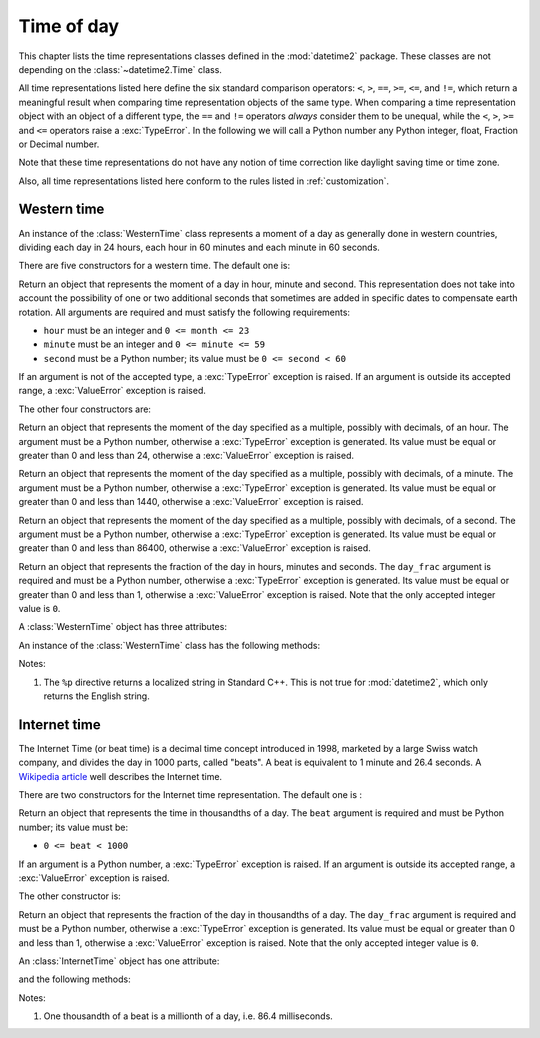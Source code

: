 Time of day
===========

.. testsetup:: western

   from timeofday.western import WesternTime

.. testsetup:: internet

   from timeofday.other import InternetTime

This chapter lists the time representations classes defined in the
:mod:`datetime2` package. These classes are not depending on the
:class:`~datetime2.Time` class.

.. TODO: if we will be keeping all time representations on a page, a ToC here will be useful

All time representations listed here define the six standard comparison operators:
``<``, ``>``, ``==``, ``>=``, ``<=``, and ``!=``, which return a meaningful
result when comparing time representation objects of the same type. When comparing a
time representation object with an object of a different type, the ``==`` and ``!=``
operators *always* consider them to be unequal, while the ``<``, ``>``, ``>=``
and ``<=`` operators raise a :exc:`TypeError`. In the following we will call a Python
number any Python integer, float, Fraction or Decimal number.

Note that these time representations do not have any notion of time correction
like daylight saving time or time zone.

Also, all time representations listed here conform to the rules listed in
:ref:`customization`.

.. _western-time:

Western time
^^^^^^^^^^^^

An instance of the :class:`WesternTime` class represents a moment of a day as
generally done in western countries, dividing each day in 24 hours, each hour
in 60 minutes and each minute in 60 seconds.

There are five constructors for a western time. The default one is:

.. class:: WesternTime(hour, minute, second)

   Return an object that represents the moment of a day in hour, minute and
   second. This representation does not take into account the possibility of
   one or two additional seconds that sometimes are added in specific dates
   to compensate earth rotation. All arguments are required and must satisfy
   the following requirements:

   * ``hour`` must be an integer and ``0 <= month <= 23``
   * ``minute`` must be an integer and ``0 <= minute <= 59``
   * ``second`` must be a Python number; its value must be ``0 <= second < 60``

   If an argument is not of the accepted type, a :exc:`TypeError` exception
   is raised. If an argument is outside its accepted range, a :exc:`ValueError`
   exception is raised.

The other four constructors are:

.. class:: WesternTime.in_hours(hour)

   Return an object that represents the moment of the day specified as a
   multiple, possibly with decimals, of an hour. The argument must be a Python
   number, otherwise a :exc:`TypeError` exception is generated. Its value must
   be equal or greater than 0 and less than 24, otherwise a :exc:`ValueError`
   exception is raised.

.. class:: WesternTime.in_minutes(minute)

   Return an object that represents the moment of the day specified as a
   multiple, possibly with decimals, of a minute. The argument must be a Python
   number, otherwise a :exc:`TypeError` exception is generated. Its value must
   be equal or greater than 0 and less than 1440, otherwise a :exc:`ValueError`
   exception is raised.

.. class:: WesternTime.in_seconds(second)

   Return an object that represents the moment of the day specified as a
   multiple, possibly with decimals, of a second. The argument must be a Python
   number, otherwise a :exc:`TypeError` exception is generated. Its value must
   be equal or greater than 0 and less than 86400, otherwise a :exc:`ValueError`
   exception is raised.

.. class:: WesternTime.from_day_frac(day_frac)

   Return an object that represents the fraction of the day in hours,
   minutes and seconds. The ``day_frac`` argument is required and must be
   a Python number, otherwise a :exc:`TypeError` exception is generated. Its
   value must be equal or greater than 0 and less than 1, otherwise a
   :exc:`ValueError` exception is raised. Note that the only accepted integer
   value is ``0``.

A :class:`WesternTime` object has three attributes:

.. attribute:: western.hour

.. attribute:: western.minute

.. attribute:: western.second

   These attributes are read-only numbers. The first two are integers; the
   last one is a Python Fraction. The three attributes will respect the
   value requirements of the main constructor.

An instance of the :class:`WesternTime` class has the following methods:

.. method:: western.as_hours()

   Return a Python Fraction representing the moment of the day in hours.
   Thus the returned value will be equal or greater than 0, and less
   than 24.

.. method:: western.as_minutes()

   Return a Python Fraction representing the moment of the day in minutes.
   Thus the returned value will be equal or greater than 0, and less
   than 1440.

.. method:: western.as_seconds()

   Return a Python Fraction representing the moment of the day in seconds.
   Thus the returned value will be equal or greater than 0, and less
   than 86400.

.. method:: western.to_day_frac()

   Return a Python Fraction representing the moment of the day in days.
   Thus the returned value will be equal or greater than 0, and less
   than 1. For example,
   ``WesternTime(14, 45, 0).to_day_fraction() == fractions.Fraction(45, 96)``.

.. method:: western.replace(hour, minute, second)

   Returns a new :class:`WesternTime` object with the same value, except
   for those parameters given new values by whichever keyword arguments are
   specified. All values are optional; if used, they must respect the
   requirements of the main constructor, otherwise a :exc:`TypeError` or
   :exc:`ValueError` exception is raised. For example:

.. doctest:: western

      >>> my_time = WesternTime(19, 6, 29)
      >>> print(my_time.replace(minute=38))
      06:38:29
      >>> my_time.replace(hour=24)
      Traceback (most recent call last):
        |
      ValueError: Hour must be between 0 and 23, while it is 24.

.. method:: western_time.__str__()

   Return a string representing the time with the 'HH:MM:SS' format. Any
   decimal will be truncated from the number of seconds. For example:

.. doctest:: western

      >>> str(WesternTime(12, 44, 14.8))
      '12:44:14'

.. method:: western_time.cformat(format)

   Return a string representing the time, controlled by an explicit format
   string. The formatting directives are a subset of those accepted by
   :meth:`datetime.date.strftime`, and their meaning does not depend on the
   underlying C library (i.e. there are no platform variations). The table
   below lists the accepted formatting directives, all other character are not
   interpreted.

   +-----------+-------------------------------------------+-------+
   | Directive | Meaning                                   | Notes |
   +===========+===========================================+=======+
   | ``%H``    | Hour (24-hour clock) as a                 |       |
   |           | zero-padded decimal number [00, 23].      |       |
   +-----------+-------------------------------------------+-------+
   | ``%I``    | Hour (12-hour clock) as a                 |       |
   |           | zero-padded decimal number [00, 11].      |       |
   +-----------+-------------------------------------------+-------+
   | ``%p``    | Returns 'AM' if hour is between 0 and 11, |       |
   |           | 'PM' if hour is between 12 and 23.        | \(1)  |
   +-----------+-------------------------------------------+-------+
   | ``%M``    | Minute as a zero-padded decimal number    |       |
   |           | [00, 59].                                 |       |
   +-----------+-------------------------------------------+-------+
   | ``%S``    | Second as a zero-padded decimal number    |       |
   |           | [00, 59].                                 |       |
   +-----------+-------------------------------------------+-------+
   | ``%f``    | Microsecond as a decimal number,          |       |
   |           | zero-padded on the left [000000, 999999]. |       |
   +-----------+-------------------------------------------+-------+
   | ``%%``    | A literal ``'%'`` character.              |       |
   +-----------+-------------------------------------------+-------+

Notes:

(1)
   The ``%p`` directive returns a localized string in Standard C++.
   This is not true for :mod:`datetime2`, which only returns the
   English string.


.. _internet-time:

Internet time
^^^^^^^^^^^^^

The Internet Time (or beat time) is a decimal time concept introduced in 1998,
marketed by a large Swiss watch company, and divides the day in 1000 parts,
called "beats". A beat is equivalent to 1 minute and 26.4 seconds. A `Wikipedia
article <http://en.wikipedia.org/wiki/Swatch_Internet_Time>`_ well describes
the Internet time.

There are two constructors for the Internet time representation. The default
one is :

.. class:: InternetTime(beat)

   Return an object that represents the time in thousandths of a day. The
   ``beat`` argument is required and must be Python number; its value must
   be:

   * ``0 <= beat < 1000``

   If an argument is a Python number, a :exc:`TypeError` exception is raised.
   If an argument is outside its accepted range, a :exc:`ValueError`
   exception is raised.

The other constructor is:

.. class:: InternetTime.from_day_frac(day_frac)

   Return an object that represents the fraction of the day in thousandths
   of a day. The ``day_frac`` argument is required and must be a Python number,
   otherwise a :exc:`TypeError` exception is generated. Its value must be
   equal or greater than 0 and less than 1, otherwise a :exc:`ValueError`
   exception is raised. Note that the only accepted integer value is ``0``.

An :class:`InternetTime` object has one attribute:

.. attribute:: internet_time.beat

   This attribute is a read-only Python Fraction greater than or equal 0 and
   less than 1000.

and the following methods:

.. method:: internet_time.__str__()

   Return a string representing the moment of the day in beats, '@BBB' format.
   For example:

.. doctest:: internet

      >>> str(InternetTime(345.8))
      '@345'

.. method:: internet_time.to_day_frac()

   Returns a the moment of the day as a Python :class:`fractions.Fraction`. For
   example,
   ``InternetTime(125).to_day_fraction() == fractions.Fraction(1, 8)``.

.. method:: internet_time.cformat(format)

   Return a string representing the Internet time, controlled by an explicit
   format string with formatting directives close to that used in C. The table
   below lists the accepted formatting directives, all other character are not
   interpreted.

   +-----------+--------------------------------------+-------+
   | Directive | Meaning                              | Notes |
   +===========+======================================+=======+
   | ``%b``    | Integer number of beats [000, 999].  |       |
   +-----------+--------------------------------------+-------+
   | ``%f``    | Thousandths of a beat,               | \(1)  |
   |           | zero-padded on the left [000, 999].  |       |
   +-----------+--------------------------------------+-------+

Notes:

(1)
   One thousandth of a beat is a millionth of a day, i.e. 86.4 milliseconds.
